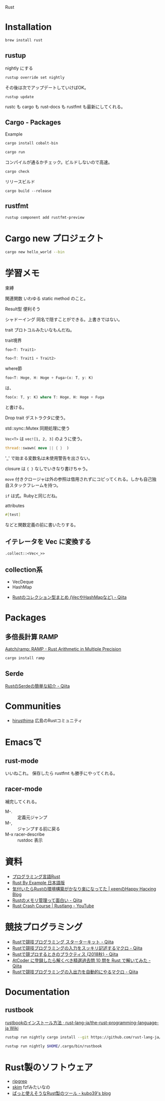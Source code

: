 
Rust 

* Installation

#+BEGIN_SRC sh
brew install rust
#+END_SRC

** rustup
nightly にする
#+BEGIN_SRC sh
rustup override set nightly
#+END_SRC

その後は次でアップデートしていけばOK。

: rustup update

rustc も cargo も rust-docs も rustfmt も最新にしてくれる。

** Cargo - Packages

Example
#+BEGIN_SRC sh
cargo install cobalt-bin
#+END_SRC

#+BEGIN_SRC sh
cargo run
#+END_SRC

コンパイルが通るかチェック。ビルドしないので高速。
#+BEGIN_SRC sh
cargo check
#+END_SRC


リリースビルド

: cargo build --release

** rustfmt

: rustup component add rustfmt-preview

* Cargo new プロジェクト

#+begin_src sh
cargo new hello_world --bin
#+end_src

* 学習メモ
束縛

関連関数 いわゆる static method のこと。

Result型 便利そう

シャドーイング 同名で隠すことができる。上書きではない。

trait プロトコルみたいなもんだね。

trait境界

#+BEGIN_SRC rust
foo<T: Trait1>

foo<T: Trait1 + Trait2>
#+END_SRC

where節
#+BEGIN_SRC rust
foo<T: Hoge, H: Hoge + Fuga>(x: T, y: K)
#+END_SRC
は、
#+BEGIN_SRC rust
foo(x: T, y: K) where T: Hoge, H: Hoge + Fuga
#+END_SRC
と書ける。

Drop trait デストラクタに使う。

std::sync::Mutex 同期処理に使う

=Vec<T>= は =vec![1, 2, 3]= のように使う。

#+BEGIN_SRC rust
thread::swawn( move || { }  )
#+END_SRC

'_' で始まる変数名は未使用警告を出さない。

closure は ={ }= なしでいきなり書けちゃう。

=move= 付きクロージャは外の参照は借用されずにコピってくれる。しかも自己独自スタックフレームを持つ。

=if= は式。Rubyと同じだね。


attributes
#+BEGIN_SRC rust
#[test]
#+END_SRC
などと関数定義の前に書いたりする。

** イテレータを Vec に変換する
~.collect::<Vec<_>>~

** collection系
- VecDeque
- HashMap


- [[https://qiita.com/garkimasera/items/a6df4d1cd99bc5010a5e#vecdeque][Rustのコレクション型まとめ (VecやHashMapなど) - Qiita]]

* Packages
** 多倍長計算 RAMP
[[https://github.com/Aatch/ramp][Aatch/ramp: RAMP - Rust Arithmetic in Multiple Precision]]

#+BEGIN_SRC sh
cargo install ramp
#+END_SRC

** Serde
[[https://qiita.com/garkimasera/items/0442ee896403c6b78fb2][RustのSerdeの簡単な紹介 - Qiita]]

* Communities
- [[https://github.com/hirusthima][hirusthima]] 広島のRustコミュニティ

* Emacsで
** rust-mode
いいねこれ。
保存したら rustfmt も勝手にやってくれる。

** racer-mode
補完してくれる。

- M-. :: 定義元ジャンプ
- M-, :: ジャンプする前に戻る
- M-x racer-describe :: rustdoc 表示

* 資料
- [[https://rust-lang-ja.github.io/the-rust-programming-language-ja/1.6/book/README.html][プログラミング言語Rust]]
- [[https://doc.rust-jp.rs/rust-by-example-ja/][Rust By Example 日本語版]]
- [[http://keens.github.io/blog/2016/12/29/kizuitararustnokankyoukouchikugakanarirakuninatteta/][気付いたらRustの環境構築がかなり楽になってた | κeenのHappy Hacκing Blog]]
- [[https://qiita.com/ksato9700/items/312be99d8264b553b193][Rustのメモリ管理って面白い - Qiita]]
- [[https://www.youtube.com/watch?v=zF34dRivLOw][Rust Crash Course | Rustlang - YouTube]]

* 競技プログラミング
- [[https://qiita.com/hatoo@github/items/fa14ad36a1b568d14f3e][Rustで競技プログラミング スターターキット - Qiita]]
- [[https://qiita.com/tanakh/items/0ba42c7ca36cd29d0ac8][Rustで競技プログラミングの入力をスッキリ記述するマクロ - Qiita]]
- [[https://qiita.com/vain0x/items/512784ff60ce599dccae][Rustで競プロするときのプラクティス {2018秋} - Qiita]]
- [[https://qiita.com/tubo28/items/e6076e9040da57368845][AtCoder に登録したら解くべき精選過去問 10 問を Rust で解いてみた - Qiita]]
- [[https://qiita.com/tanakh/items/73114d3c8402e90912b4][Rustで競技プログラミングの入出力を自動的にやるマクロ - Qiita]]

* Documentation

** rustbook
[[https://github.com/rust-lang-ja/the-rust-programming-language-ja/wiki/rustbook%25E3%2581%25AE%25E3%2582%25A4%25E3%2583%25B3%25E3%2582%25B9%25E3%2583%2588%25E3%2583%25BC%25E3%2583%25AB%25E6%2596%25B9%25E6%25B3%2595][rustbookのインストール方法 · rust-lang-ja/the-rust-programming-language-ja Wiki]]

#+BEGIN_SRC sh
rustup run nightly cargo install --git https://github.com/rust-lang-ja/rustbook.git --branch master
#+END_SRC

#+BEGIN_SRC sh
rustup run nightly $HOME/.cargo/bin/rustbook
#+END_SRC

* Rust製のソフトウェア
- [[https://github.com/BurntSushi/ripgrep][ripgrep]]
- [[https://github.com/lotabout/skim][skim]] fzfみたいなの
- [[https://kubo39.hatenablog.com/entry/2017/01/10/%25E3%2581%25B1%25E3%2581%25A3%25E3%2581%25A8%25E4%25BD%25BF%25E3%2581%2588%25E3%2581%259D%25E3%2581%2586%25E3%2581%25AARust%25E8%25A3%25BD%25E3%2581%25AE%25E3%2583%2584%25E3%2583%25BC%25E3%2583%25AB][ぱっと使えそうなRust製のツール - kubo39's blog]]
